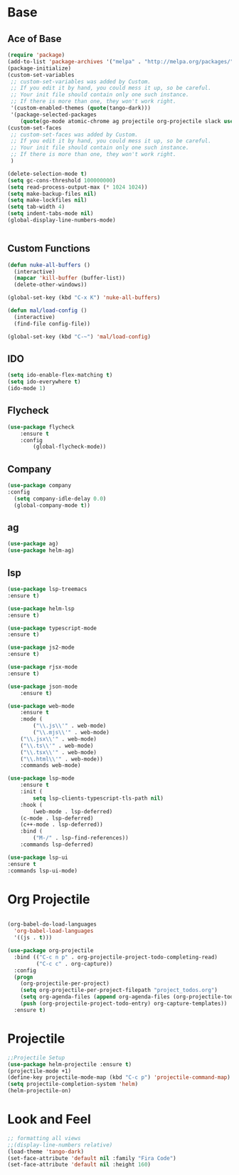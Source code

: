 * Base
** Ace of Base
#+BEGIN_SRC emacs-lisp
(require 'package)
(add-to-list 'package-archives '("melpa" . "http://melpa.org/packages/"))
(package-initialize)
(custom-set-variables
 ;; custom-set-variables was added by Custom.
 ;; If you edit it by hand, you could mess it up, so be careful.
 ;; Your init file should contain only one such instance.
 ;; If there is more than one, they won't work right.
 '(custom-enabled-themes (quote(tango-dark)))
 '(package-selected-packages
    (quote(go-mode atomic-chrome ag projectile org-projectile slack use-package magit company-web tide indium web-mode dockerfile-mode))))
(custom-set-faces
 ;; custom-set-faces was added by Custom.
 ;; If you edit it by hand, you could mess it up, so be careful.
 ;; Your init file should contain only one such instance.
 ;; If there is more than one, they won't work right.
 )

(delete-selection-mode t)
(setq gc-cons-threshold 100000000)
(setq read-process-output-max (* 1024 1024))
(setq make-backup-files nil)
(setq make-lockfiles nil)
(setq tab-width 4)
(setq indent-tabs-mode nil)
(global-display-line-numbers-mode)


#+END_SRC
** Custom Functions
#+BEGIN_SRC emacs-lisp
  (defun nuke-all-buffers ()
    (interactive)
    (mapcar 'kill-buffer (buffer-list))
    (delete-other-windows))

  (global-set-key (kbd "C-x K") 'nuke-all-buffers)

  (defun mal/load-config ()
    (interactive)
    (find-file config-file))

  (global-set-key (kbd "C-~") 'mal/load-config)
#+END_SRC
** IDO
#+BEGIN_SRC emacs-lisp
(setq ido-enable-flex-matching t)
(setq ido-everywhere t)
(ido-mode 1)
#+END_SRC
** Flycheck
#+BEGIN_SRC emacs-lisp
(use-package flycheck
    :ensure t
    :config
        (global-flycheck-mode))
#+END_SRC
** Company
#+BEGIN_SRC emacs-lisp
(use-package company
:config 
  (setq company-idle-delay 0.0)
  (global-company-mode t))
#+END_SRC
** ag
#+BEGIN_SRC emacs-lisp
(use-package ag)
(use-package helm-ag)
#+END_SRC
** lsp
#+BEGIN_SRC emacs-lisp
(use-package lsp-treemacs
:ensure t)

(use-package helm-lsp
:ensure t)

(use-package typescript-mode
:ensure t)

(use-package js2-mode
:ensure t)

(use-package rjsx-mode
:ensure t)

(use-package json-mode
    :ensure t)

(use-package web-mode
    :ensure t
    :mode (
        ("\\.js\\'" . web-mode)
        ("\\.mjs\\'" . web-mode)
	("\\.jsx\\'" . web-mode)
	("\\.ts\\'" . web-mode)
	("\\.tsx\\'" . web-mode)
	("\\.html\\'" . web-mode))
    :commands web-mode)

(use-package lsp-mode
    :ensure t
    :init (
        setq lsp-clients-typescript-tls-path nil)
    :hook (
        (web-mode . lsp-deferred)
	(c-mode . lsp-deferred)
	(c++-mode . lsp-deferred))
    :bind (
        ("M-/" . lsp-find-references))
    :commands lsp-deferred)

(use-package lsp-ui
:ensure t
:commands lsp-ui-mode)

#+END_SRC
* Org Projectile
#+BEGIN_SRC emacs-lisp

(org-babel-do-load-languages
  'org-babel-load-languages
  '((js . t)))

(use-package org-projectile
  :bind (("C-c n p" . org-projectile-project-todo-completing-read)
         ("C-c c" . org-capture))
  :config
  (progn
    (org-projectile-per-project)
    (setq org-projectile-per-project-filepath "project_todos.org")
    (setq org-agenda-files (append org-agenda-files (org-projectile-todo-files)))
    (push (org-projectile-project-todo-entry) org-capture-templates))
  :ensure t)
#+END_SRC
* Projectile
#+BEGIN_SRC emacs-lisp
;;Projectile Setup
(use-package helm-projectile :ensure t)
(projectile-mode +1)
(define-key projectile-mode-map (kbd "C-c p") 'projectile-command-map)
(setq projectile-completion-system 'helm)
(helm-projectile-on)
#+END_SRC
* Look and Feel
#+BEGIN_SRC emacs-lisp
;; formatting all views
;;(display-line-numbers relative)
(load-theme 'tango-dark)
(set-face-attribute 'default nil :family "Fira Code")
(set-face-attribute 'default nil :height 160)
#+END_SRC
